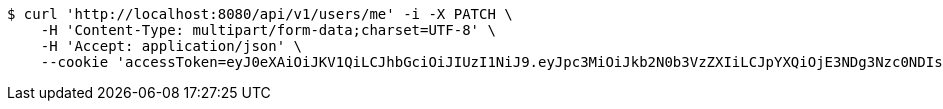 [source,bash]
----
$ curl 'http://localhost:8080/api/v1/users/me' -i -X PATCH \
    -H 'Content-Type: multipart/form-data;charset=UTF-8' \
    -H 'Accept: application/json' \
    --cookie 'accessToken=eyJ0eXAiOiJKV1QiLCJhbGciOiJIUzI1NiJ9.eyJpc3MiOiJkb2N0b3VzZXIiLCJpYXQiOjE3NDg3Nzc0NDIsImV4cCI6MTc0ODc3ODM0Miwic3ViIjoiNjgzY2ViMjMtMDM3OS00OGYyLTk1NjgtMDc4MWUxZGY4YmRjIiwicm9sZSI6IlJPTEVfU1lTVEVNX0FETUlOIn0.9Gtfws9BNvRf594hbFkWD9e4x8BZPGpSBfODcFzl7KI;refreshToken=eyJ0eXAiOiJKV1QiLCJhbGciOiJIUzI1NiJ9.eyJpc3MiOiJkb2N0b3VzZXIiLCJpYXQiOjE3NDg3Nzc0NDIsImV4cCI6MTc0OTM4MjI0Miwic3ViIjoiNjgzY2ViMjMtMDM3OS00OGYyLTk1NjgtMDc4MWUxZGY4YmRjIn0.dPjlOQSc_rd1XmNMbPupZ7ztj_qH_3iEE2zE93FgFQI'
----
